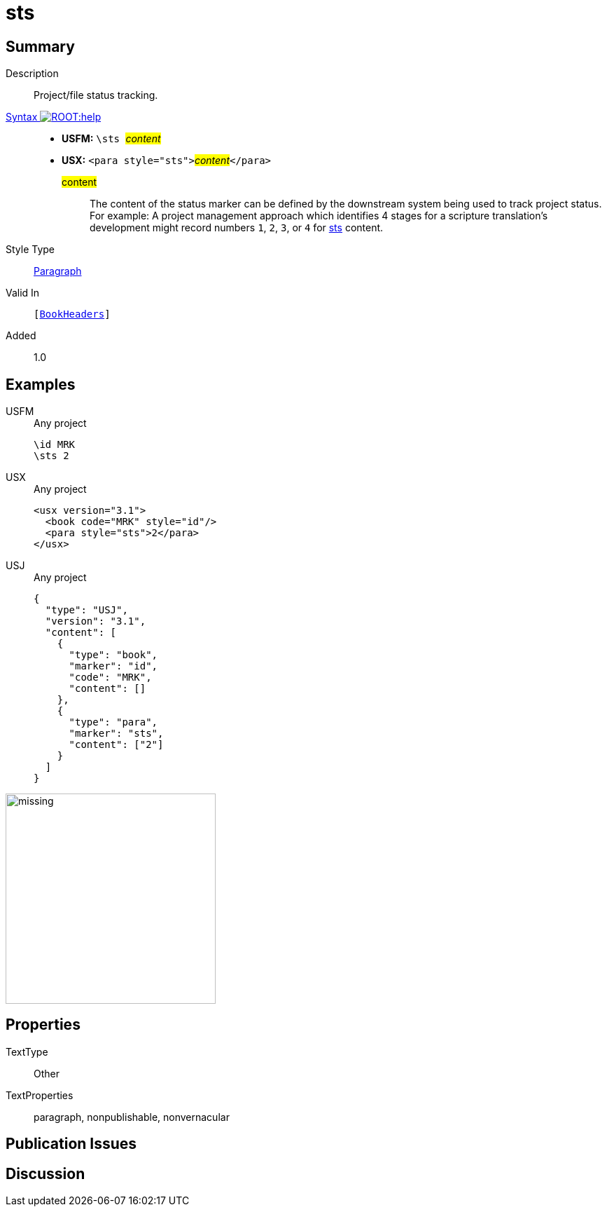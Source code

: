= sts
:description: Project/file status tracking
:url-repo: https://github.com/usfm-bible/tcdocs/blob/main/markers/para/sts.adoc
:noindex:
ifndef::localdir[]
:source-highlighter: rouge
:localdir: ../
endif::[]
:imagesdir: {localdir}/images

// tag::public[]

== Summary

Description:: Project/file status tracking.
xref:ROOT:syntax-docs.adoc#_syntax[Syntax image:ROOT:help.svg[]]::
* *USFM:* ``++\sts ++``#__content__#
* *USX:* ``++<para style="sts">++``#__content__#``++</para>++``
#content#::: The content of the status marker can be defined by the downstream system being used to track project status. For example: A project management approach which identifies 4 stages for a scripture translation's development might record numbers `1`, `2`, `3`, or `4` for xref:para:identification/sts.adoc[sts] content.
Style Type:: xref:para:index.adoc[Paragraph]
Valid In:: `[xref:doc:index.adoc#doc-book-headers[BookHeaders]]`
// tag::spec[]
Added:: 1.0
// end::spec[]

== Examples

[tabs]
======
USFM::
+
.Any project
[source#src-usfm-para-sts_1,usfm,highlight=2]
----
\id MRK
\sts 2
----
USX::
+
.Any project
[source#src-usx-para-sts_1,xml,highlight=3]
----
<usx version="3.1">
  <book code="MRK" style="id"/>
  <para style="sts">2</para>
</usx>
----
USJ::
+
.Any project
[source#src-usj-para-sts_1,json,highlight=]
----
{
  "type": "USJ",
  "version": "3.1",
  "content": [
    {
      "type": "book",
      "marker": "id",
      "code": "MRK",
      "content": []
    },
    {
      "type": "para",
      "marker": "sts",
      "content": ["2"]
    }
  ]
}
----
======

image::para/missing.jpg[,300]

== Properties

TextType:: Other
TextProperties:: paragraph, nonpublishable, nonvernacular

== Publication Issues

// end::public[]

== Discussion
